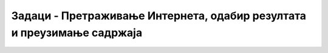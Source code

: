 Задаци - Претраживање Интернета, одабир резултата и преузимање садржаја
===========================================================================

.. questionnote::

    Потражи на интернету податке о називу школе у коју идеш. Ако је то име историјске личности, провери ко је она била и зашто је значајна да твоја школа носи њено име. 

.. questionnote::

    Пронађи на интернту информацију о томе који с епрегледачи користе највише у различитим деловима света? Да ли људи у Америци користе исте претраживаче као и људи у Кини? 

.. questionnote::

    Пронађи податак о популарности друштвених мрежа. Да ли су у свим земљама једнако популарне исте друштвене мреже?
